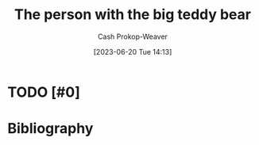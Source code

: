 :PROPERTIES:
:ID:       8b1fb8a2-b7b6-4ac5-b7b3-b84495e3a9d0
:LAST_MODIFIED: [2023-09-06 Wed 08:12]
:END:
#+title: The person with the big teddy bear
#+hugo_custom_front_matter: :slug "8b1fb8a2-b7b6-4ac5-b7b3-b84495e3a9d0"
#+author: Cash Prokop-Weaver
#+date: [2023-06-20 Tue 14:13]
#+filetags: :hastodo:concept:
* TODO [#0]
* TODO [#2] Flashcards :noexport:
* Bibliography
#+print_bibliography:
